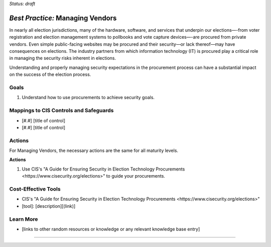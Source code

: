 ..
  Created by: mike garcia
  To: vendor management and procurement

.. |bp_title| replace:: Managing Vendors

*Status: draft*

*Best Practice:* |bp_title|
----------------------------------------------

In nearly all election jurisdictions, many of the hardware, software, and services that underpin our elections—-from voter registration and election management systems to pollbooks and vote capture devices—-are procured from private vendors. Even simple public-facing websites may be procured and their security—or lack thereof—may have consequences on elections. The industry partners from which information technology (IT) is procured play a critical role in managing the security risks inherent in elections.

Understanding and properly managing security expectations in the procurement process can have a substantial impact on the success of the election process.

Goals
**********************************************

#.  Understand how to use procurements to achieve security goals.

Mappings to CIS Controls and Safeguards
**********************************************

- [#.#] [title of control]
- [#.#] [title of control]

Actions
**********************************************

For |bp_title|, the necessary actions are the same for all maturity levels.

**Actions**

#. Use CIS's "_`A Guide for Ensuring Security in Election Technology Procurements <https://www.cisecurity.org/elections>`" to guide your procurements.

Cost-Effective Tools
**********************************************

* CIS's "_`A Guide for Ensuring Security in Election Technology Procurements <https://www.cisecurity.org/elections>`"
* [tool]: [description][(link)]

Learn More
**********************************************
* [links to other random resources or knowledge or any relevant knowledge base entry]

-----------------------------------------------
